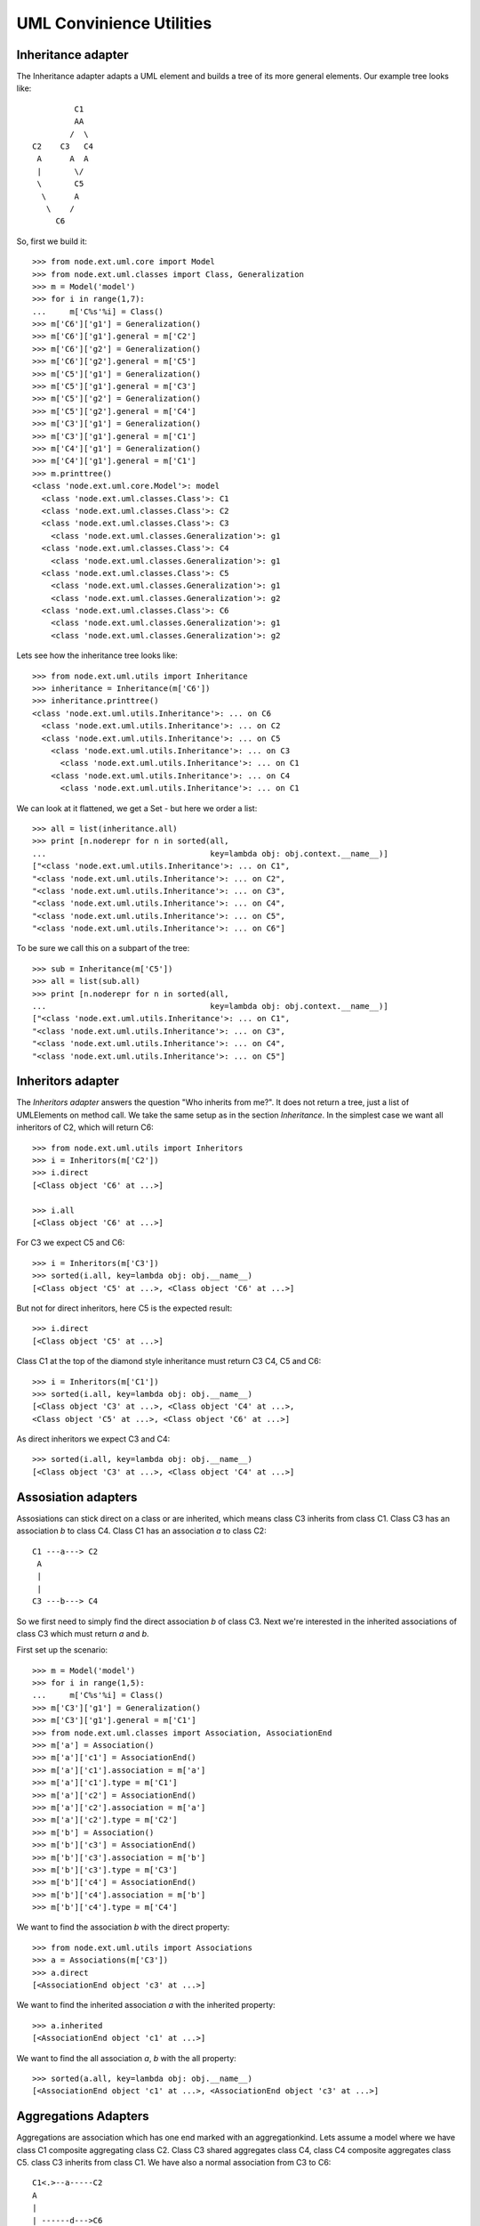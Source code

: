 UML Convinience Utilities
=========================


Inheritance adapter
-------------------

The Inheritance adapter adapts a UML element and builds a tree of its more
general elements. Our example tree looks like::

                       C1
                       AA  
                      /  \
              C2    C3   C4
               A      A  A
               |       \/ 
               \       C5
                \      A
                 \    /   
                   C6

So, first we build it::        

    >>> from node.ext.uml.core import Model
    >>> from node.ext.uml.classes import Class, Generalization
    >>> m = Model('model')
    >>> for i in range(1,7):
    ...     m['C%s'%i] = Class()   
    >>> m['C6']['g1'] = Generalization()
    >>> m['C6']['g1'].general = m['C2']
    >>> m['C6']['g2'] = Generalization()
    >>> m['C6']['g2'].general = m['C5']
    >>> m['C5']['g1'] = Generalization()
    >>> m['C5']['g1'].general = m['C3']
    >>> m['C5']['g2'] = Generalization()
    >>> m['C5']['g2'].general = m['C4']
    >>> m['C3']['g1'] = Generalization()
    >>> m['C3']['g1'].general = m['C1']
    >>> m['C4']['g1'] = Generalization()
    >>> m['C4']['g1'].general = m['C1']
    >>> m.printtree()
    <class 'node.ext.uml.core.Model'>: model
      <class 'node.ext.uml.classes.Class'>: C1
      <class 'node.ext.uml.classes.Class'>: C2
      <class 'node.ext.uml.classes.Class'>: C3
        <class 'node.ext.uml.classes.Generalization'>: g1
      <class 'node.ext.uml.classes.Class'>: C4
        <class 'node.ext.uml.classes.Generalization'>: g1
      <class 'node.ext.uml.classes.Class'>: C5
        <class 'node.ext.uml.classes.Generalization'>: g1
        <class 'node.ext.uml.classes.Generalization'>: g2
      <class 'node.ext.uml.classes.Class'>: C6
        <class 'node.ext.uml.classes.Generalization'>: g1
        <class 'node.ext.uml.classes.Generalization'>: g2

Lets see how the inheritance tree looks like::

    >>> from node.ext.uml.utils import Inheritance
    >>> inheritance = Inheritance(m['C6'])
    >>> inheritance.printtree()
    <class 'node.ext.uml.utils.Inheritance'>: ... on C6
      <class 'node.ext.uml.utils.Inheritance'>: ... on C2
      <class 'node.ext.uml.utils.Inheritance'>: ... on C5
        <class 'node.ext.uml.utils.Inheritance'>: ... on C3
          <class 'node.ext.uml.utils.Inheritance'>: ... on C1
        <class 'node.ext.uml.utils.Inheritance'>: ... on C4    
          <class 'node.ext.uml.utils.Inheritance'>: ... on C1

We can look at it flattened, we get a Set - but here we order a list::

    >>> all = list(inheritance.all)
    >>> print [n.noderepr for n in sorted(all, 
    ...                                   key=lambda obj: obj.context.__name__)]
    ["<class 'node.ext.uml.utils.Inheritance'>: ... on C1", 
    "<class 'node.ext.uml.utils.Inheritance'>: ... on C2", 
    "<class 'node.ext.uml.utils.Inheritance'>: ... on C3", 
    "<class 'node.ext.uml.utils.Inheritance'>: ... on C4", 
    "<class 'node.ext.uml.utils.Inheritance'>: ... on C5", 
    "<class 'node.ext.uml.utils.Inheritance'>: ... on C6"]        

To be sure we call this on a subpart of the tree::

    >>> sub = Inheritance(m['C5'])  
    >>> all = list(sub.all)
    >>> print [n.noderepr for n in sorted(all, 
    ...                                   key=lambda obj: obj.context.__name__)]    
    ["<class 'node.ext.uml.utils.Inheritance'>: ... on C1", 
    "<class 'node.ext.uml.utils.Inheritance'>: ... on C3", 
    "<class 'node.ext.uml.utils.Inheritance'>: ... on C4", 
    "<class 'node.ext.uml.utils.Inheritance'>: ... on C5"]        


Inheritors adapter
------------------

The `Inheritors adapter` answers the question "Who inherits from me?". It does
not return a tree, just a list of UMLElements on method call.
We take the same setup  as in the section `Inheritance`. In the simplest case 
we want all inheritors of C2, which will return C6::

    >>> from node.ext.uml.utils import Inheritors
    >>> i = Inheritors(m['C2'])
    >>> i.direct
    [<Class object 'C6' at ...>]

    >>> i.all
    [<Class object 'C6' at ...>]

For C3 we expect C5 and C6::  

    >>> i = Inheritors(m['C3'])
    >>> sorted(i.all, key=lambda obj: obj.__name__)
    [<Class object 'C5' at ...>, <Class object 'C6' at ...>]

But not for direct inheritors, here C5 is the expected result::    

    >>> i.direct
    [<Class object 'C5' at ...>]

Class C1 at the top of the diamond style inheritance must return C3 C4, C5 and 
C6::

    >>> i = Inheritors(m['C1'])
    >>> sorted(i.all, key=lambda obj: obj.__name__)
    [<Class object 'C3' at ...>, <Class object 'C4' at ...>,
    <Class object 'C5' at ...>, <Class object 'C6' at ...>]

As direct inheritors we expect C3 and C4:: 

    >>> sorted(i.all, key=lambda obj: obj.__name__)
    [<Class object 'C3' at ...>, <Class object 'C4' at ...>]


Assosiation adapters
--------------------

Assosiations can stick direct on a class or are inherited, which means class C3
inherits from class C1. Class C3 has an association `b` to class C4. Class C1 
has an association `a` to class C2::

    C1 ---a---> C2 
     A
     |
     |
    C3 ---b---> C4

So we first need to simply find the direct association `b` of class C3. Next 
we're interested in the inherited associations of class C3 which must return 
`a` and `b`.

First set up the scenario::

    >>> m = Model('model')
    >>> for i in range(1,5):
    ...     m['C%s'%i] = Class()
    >>> m['C3']['g1'] = Generalization()
    >>> m['C3']['g1'].general = m['C1']
    >>> from node.ext.uml.classes import Association, AssociationEnd
    >>> m['a'] = Association()
    >>> m['a']['c1'] = AssociationEnd()
    >>> m['a']['c1'].association = m['a']
    >>> m['a']['c1'].type = m['C1']
    >>> m['a']['c2'] = AssociationEnd()
    >>> m['a']['c2'].association = m['a']
    >>> m['a']['c2'].type = m['C2']
    >>> m['b'] = Association()
    >>> m['b']['c3'] = AssociationEnd()
    >>> m['b']['c3'].association = m['b']
    >>> m['b']['c3'].type = m['C3']
    >>> m['b']['c4'] = AssociationEnd()
    >>> m['b']['c4'].association = m['b']
    >>> m['b']['c4'].type = m['C4']

We want to find the association `b` with the direct property::

    >>> from node.ext.uml.utils import Associations
    >>> a = Associations(m['C3'])
    >>> a.direct
    [<AssociationEnd object 'c3' at ...>]

We want to find the inherited association `a` with the inherited property::

    >>> a.inherited
    [<AssociationEnd object 'c1' at ...>]

We want to find the all association `a`, `b` with the all property::

    >>> sorted(a.all, key=lambda obj: obj.__name__) 
    [<AssociationEnd object 'c1' at ...>, <AssociationEnd object 'c3' at ...>]


Aggregations Adapters
---------------------

Aggregations are association which has one end marked with an aggregationkind.
Lets assume a model where we have class C1 composite aggregating class C2.
Class C3 shared aggregates class C4, class C4 composite aggregates class C5.
class C3 inherits from class C1. We have also a normal association from C3 to 
C6::

          C1<.>--a-----C2
          A
          |
          | ------d--->C6         
          |/
          C3< >---b----C4<.>---c---C5

First set up the scenario::

    >>> m = Model('model')
    >>> for i in range(1,7):
    ...     m['C%s'%i] = Class()
    >>> m['C3']['g1'] = Generalization()
    >>> m['C3']['g1'].general = m['C1']    
    >>> m['a'] = Association()
    >>> m['a']['c1'] = AssociationEnd()
    >>> m['a']['c1'].association = m['a']
    >>> m['a']['c1'].type = m['C1']
    >>> m['a']['c1'].aggregationkind = AssociationEnd.COMPOSITE
    >>> m['a']['c2'] = AssociationEnd()
    >>> m['a']['c2'].association = m['a']
    >>> m['a']['c2'].type = m['C2']
    >>> m['b'] = Association()
    >>> m['C3']['c3'] = AssociationEnd()
    >>> m['C3']['c3'].association = m['b']
    >>> m['C3']['c3'].type = m['C3']
    >>> m['C3']['c3'].aggregationkind = AssociationEnd.SHARED
    >>> m['b'].memberEnds = [m['C3']['c3']]
    >>> m['b']['c4b'] = AssociationEnd()
    >>> m['b']['c4b'].association = m['b']
    >>> m['b']['c4b'].type = m['C4']          
    >>> m['c'] = Association()
    >>> m['c']['c4c'] = AssociationEnd()
    >>> m['c']['c4c'].association = m['c']
    >>> m['c']['c4c'].type = m['C4']
    >>> m['c']['c4c'].aggregationkind = AssociationEnd.COMPOSITE
    >>> m['c']['c5'] = AssociationEnd()
    >>> m['c']['c5'].association = m['c']
    >>> m['c']['c5'].type = m['C5']
    >>> m['d'] = Association()
    >>> m['d']['c3d'] = AssociationEnd()
    >>> m['d']['c3d'].association = m['d']
    >>> m['d']['c3d'].type = m['C3']
    >>> m['d']['c6'] = AssociationEnd()
    >>> m['d']['c6'].association = m['d']
    >>> m['d']['c6'].type = m['C6']

We use the basic association adapter to see if we get all associations from 
this scenario:: 

    >>> a = Associations(m['C3'])
    >>> sorted(a.all, key=lambda obj: obj.__name__) 
    [<AssociationEnd object 'c1' at ...>, <AssociationEnd object 'c3' at ...>, 
    <AssociationEnd object 'c3d' at ...>]

With the aggregation-adapter we get only aggregations::

    >>> from node.ext.uml.utils import Aggregations
    >>> a = Aggregations(m['C3'])
    >>> sorted(a.all, key=lambda obj: obj.__name__) 
    [<AssociationEnd object 'c1' at ...>, <AssociationEnd object 'c3' at ...>]

    >>> a = Aggregations(m['C4'])
    >>> sorted(a.all, key=lambda obj: obj.__name__) 
    [<AssociationEnd object 'c4c' at ...>]


Associations over InterfaceRealizations
---------------------------------------

We may have Associations defined via interfaces the class realizes. We assume
an interface I2 which inherits from interface I1. Class C3 realizes the 
interface I2. class C1 has a shared aggregation to I1. I1 has an composite 
aggregation to C5. Class C2 has a composite aggregation to interface I2. Also 
C4 has an composite aggregation to C4. Class C6 inherits from C3::
 
        C1 < >--a-- I1 <.>--d-- C5
                     A
                     |
        C2 <.>--b-- I2      
                     A
                     :
                    C3 <.>--c-- C4
                     A
                     |
                    C6                     

Set up the scenario::

    >>> from node.ext.uml.classes import Interface
    >>> from node.ext.uml.classes import InterfaceRealization
    >>> m = Model('model')
    >>> for i in range(1,7):
    ...     m['C%s'%i] = Class()
    >>> m['I1'] = Interface()
    >>> m['I2'] = Interface()
    >>> m['I2']['g1'] = Generalization()
    >>> m['I2']['g1'].general = m['I1']
    >>> m['C6']['g2'] = Generalization()
    >>> m['C6']['g2'].general = m['C3']
    >>> m['C3']['r'] = InterfaceRealization()
    >>> m['C3']['r'].contract = m['I2']    
    >>> m['a'] = Association()
    >>> m['C1']['c1'] = AssociationEnd()
    >>> m['C1']['c1'].association = m['a']
    >>> m['C1']['c1'].type = m['C1']
    >>> m['C1']['c1'].aggregationkind = AssociationEnd.SHARED
    >>> m['a']['i1a'] = AssociationEnd()
    >>> m['a']['i1a'].association = m['a']
    >>> m['a']['i1a'].type = m['I1']    
    >>> m['b'] = Association()
    >>> m['b']['c2'] = AssociationEnd()
    >>> m['b']['c2'].association = m['b']
    >>> m['b']['c2'].type = m['C2']
    >>> m['b']['c2'].aggregationkind = AssociationEnd.COMPOSITE
    >>> m['b']['i2'] = AssociationEnd()
    >>> m['b']['i2'].association = m['b']
    >>> m['b']['i2'].type = m['I2']
    >>> m['c'] = Association()
    >>> m['c']['c3'] = AssociationEnd()
    >>> m['c']['c3'].association = m['c']
    >>> m['c']['c3'].type = m['C3']
    >>> m['c']['c3'].aggregationkind = AssociationEnd.COMPOSITE
    >>> m['c']['c4'] = AssociationEnd()
    >>> m['c']['c4'].association = m['c']
    >>> m['c']['c4'].type = m['C4']
    >>> m['d'] = Association()
    >>> m['d']['i1d'] = AssociationEnd()
    >>> m['d']['i1d'].association = m['d']
    >>> m['d']['i1d'].type = m['I1']
    >>> m['d']['i1d'].aggregationkind = AssociationEnd.COMPOSITE
    >>> m['d']['c5'] = AssociationEnd()
    >>> m['d']['c5'].association = m['d']
    >>> m['d']['c5'].type = m['C5']

We can fetch from C3 only the ones coming over realization::

    >>> a = Associations(m['C3'])
    >>> sorted(a.directlyrealized, key=lambda obj: obj.__name__)
    [<AssociationEnd object 'i1a' at ...>, <AssociationEnd object 'i1d' at ...>, 
    <AssociationEnd object 'i2' at ...>]

Now check if `direct` is returning what we expect::

    >>> sorted(a.direct, key=lambda obj: obj.__name__)
    [<AssociationEnd object 'c3' at ...>]

If we ask C3 for all associations we have to see a whole bunch::

    >>> sorted(a.all, key=lambda obj: obj.__name__) 
    [<AssociationEnd object 'c3' at ...>, <AssociationEnd object 'i1a' at ...>, 
    <AssociationEnd object 'i1d' at ...>, <AssociationEnd object 'i2' at ...>]

We expect C6 to return on all the same as C3, because it inherits all from C3.
For direct its empty::

    >>> a = Associations(m['C6'])

    >>> sorted(a.direct, key=lambda obj: obj.__name__)
    []

    >>> sorted(a.directlyrealized, key=lambda obj: obj.__name__)
    []

    >>> sorted(a.inheritedrealized, key=lambda obj: obj.__name__)
    [<AssociationEnd object 'i1a' at ...>, <AssociationEnd object 'i1d' at ...>, 
    <AssociationEnd object 'i2' at ...>]

    >>> sorted(a.all, key=lambda obj: obj.__name__) 
    [<AssociationEnd object 'c3' at ...>, <AssociationEnd object 'i1a' at ...>, 
    <AssociationEnd object 'i1d' at ...>, <AssociationEnd object 'i2' at ...>]


Aggregators
-----------

Suppose class C2 has some aggregation to C1, class C4 has some aggregations to 
class C3, class C7 has some aggregation to class C6 and class C7 has some 
self-aggregation. Class C3 inherits from class C1 and class C3 inherits from C2.
Class C6 inherits from class C3 and class C5 inherits from class C4::

    C1 ---a---<> C2
     A           A        
     |         /
     |       /
     |     /
     |   /
     | / 
    C3 ---b---<> C4
     A            A
     |            |
     |           C5 
     |
    C6 ---c---<> C7<>-.
                  |_d_|

Setup the scenario::

    >>> m = Model('model')
    >>> for i in range(1,8):
    ...     m['C%s'%i] = Class()
    >>> m['C3']['g1'] = Generalization()
    >>> m['C3']['g1'].general = m['C1']    
    >>> m['C3']['g2'] = Generalization()
    >>> m['C3']['g2'].general = m['C2']    
    >>> m['C5']['g3'] = Generalization()
    >>> m['C5']['g3'].general = m['C4']    
    >>> m['C6']['g4'] = Generalization()
    >>> m['C6']['g4'].general = m['C3']    
    >>> m['a'] = Association()
    >>> m['a']['c1'] = AssociationEnd()
    >>> m['a']['c1'].association = m['a']
    >>> m['a']['c1'].type = m['C1']
    >>> m['a']['c2'] = AssociationEnd()
    >>> m['a']['c2'].association = m['a']
    >>> m['a']['c2'].type = m['C2']
    >>> m['a']['c2'].aggregationkind = AssociationEnd.COMPOSITE                  
    >>> m['b'] = Association()
    >>> m['b']['c3'] = AssociationEnd()
    >>> m['b']['c3'].association = m['b']
    >>> m['b']['c3'].type = m['C3']
    >>> m['b']['c4'] = AssociationEnd()
    >>> m['b']['c4'].association = m['b']
    >>> m['b']['c4'].type = m['C4']
    >>> m['b']['c4'].aggregationkind = AssociationEnd.COMPOSITE
    >>> m['c'] = Association()
    >>> m['c']['c6'] = AssociationEnd()
    >>> m['c']['c6'].association = m['c']
    >>> m['c']['c6'].type = m['C6']
    >>> m['c']['c7c'] = AssociationEnd()
    >>> m['c']['c7c'].association = m['c']
    >>> m['c']['c7c'].type = m['C7']
    >>> m['c']['c7c'].aggregationkind = AssociationEnd.COMPOSITE
    >>> m['d'] = Association()
    >>> m['d']['c7d1'] = AssociationEnd()
    >>> m['d']['c7d1'].association = m['d']
    >>> m['d']['c7d1'].type = m['C7']
    >>> m['d']['c7d2'] = AssociationEnd()
    >>> m['d']['c7d2'].association = m['d']
    >>> m['d']['c7d2'].type = m['C7']
    >>> m['d']['c7d2'].aggregationkind = AssociationEnd.COMPOSITE

Now we want to know the aggregators of some classes.

First the simplest for C1::

    >>> from node.ext.uml.utils import Aggregators
    >>> a = Aggregators(m['C1'])
    >>> a.direct
    [<AssociationEnd object 'c2' at ...>]

    >>> a.inherited
    []

    >>> a.all
    [<AssociationEnd object 'c2' at ...>]

Now we look at the self-aggregation on C7::    

    >>> a = Aggregators(m['C7'])
    >>> a.direct
    [<AssociationEnd object 'c7d2' at ...>]

    >>> a.inherited
    []

    >>> a.all
    [<AssociationEnd object 'c7d2' at ...>]

Next it gets more complicated. C3 can be contained in C4 and in C5, because C5
inherits from C4. Furthermore it can be contained in C2, because C2 is an 
aggregator of C1 and C3 inherits from C1. Then C3 can contain itself, since it 
inherits from C2 which can contain C1 and as said C3 inherits from C1. Last C3
can contain C6, because C6 inherits from C3. In other words we expect as the 
result: C1, C2, C3, C4, C5, C6::

    >>> a = Aggregators(m['C3'])
    >>> sorted(a.allparticipants, key=lambda obj: obj.__name__)
    [<Class object 'C2' at ...>, <Class object 'C3' at ...>, 
    <Class object 'C4' at ...>, <Class object 'C5' at ...>, 
    <Class object 'C6' at ...>]

Now lets take InterfaceRealizations into account. Assume a model, where class
C1 aggregates an Interface I1. Class C2 realizes the interface I1. Class C3
inherits from class C2::

       C1<>------I1
                  A
                  :
                 C2
                  A
                  |
                 C3

Setup our scenario::

    >>> m = Model('model')
    >>> for i in range(1,4):
    ...     m['C%s'%i] = Class()
    >>> m['I1'] = Interface()
    >>> m['C2']['r'] = InterfaceRealization()
    >>> m['C2']['r'].contract = m['I1']
    >>> m['C3']['g1'] = Generalization()
    >>> m['C3']['g1'].general = m['C2']        
    >>> m['a'] = Association()
    >>> m['a']['c1'] = AssociationEnd()
    >>> m['a']['c1'].association = m['a']
    >>> m['a']['c1'].type = m['C1']
    >>> m['a']['c1'].aggregationkind = AssociationEnd.COMPOSITE                  
    >>> m['a']['i1'] = AssociationEnd()
    >>> m['a']['i1'].association = m['a']
    >>> m['a']['i1'].type = m['I1']                                   

If we now ask C2 for its aggregators we expect C1 to appear::

    >>> a = Aggregators(m['C2'])
    >>> a.all
    [<AssociationEnd object 'c1' at ...>]

    >>> a.allparticipants    
    [<Class object 'C1' at ...>]

We expect for class C3 the same::

    >>> a = Aggregators(m['C3'])
    >>> a.allparticipants    
    [<Class object 'C1' at ...>]
 

Tagged Value Convinience
------------------------

Take a simple model first. We have a stereotype ``sA`` which can have a tagged 
value (abbrev. tgv) `tgv1` and a stereotype ``sB`` with tgv ``tgv2``. The model 
has <<sA>> applied and ``tgv1`` et. Model contains a package `p` with 
``<<sA>>/tgv1`` and ``<<sBA>>/tgv2`` set. Inside the package we have two 
classes ``C1`` and ``C2``. ``C2`` inherits from ``C1``. On ````C1``  both, 
``<<sA>>/tgv1`` and ``<<sBA>>/tgv2`, are set. On ``C2`` ``<<sA>>/tgv1`` is set.
All values are different::

    model <<sA>>: tgv1='value one on model'      

    | p <<sA>>: tgv1='value one on package'  |
    |   <<sB>>: tgv2='value two on package'  |
    |---------------------------------------------
    |                                             |
    |    C1 <<sA>>: tgv1='value one on class C1'  |
    |     A <<sB>>: tgv2='value two on class C2'  |
    |     |                                       |
    |    C2 <<sA>>: tgv1='value one on class C2'  |
    |_____________________________________________| 

    >>> from node.ext.uml.core import Package
    >>> from node.ext.uml.core import Stereotype
    >>> from node.ext.uml.core import TaggedValue
    >>> m = Model('model')
    >>> m['sA'] = Stereotype()
    >>> m['sA']['tgv1'] = TaggedValue()
    >>> m['sA']['tgv1'].value = 'value one on model'
    >>> m['p'] = Package()
    >>> m['p']['sA'] = Stereotype()
    >>> m['p']['sA']['tgv1'] = TaggedValue()
    >>> m['p']['sA']['tgv1'].value = 'value one on package'
    >>> m['p']['sB'] = Stereotype()
    >>> m['p']['sB']['tgv2'] = TaggedValue()
    >>> m['p']['sB']['tgv2'].value = 'value two on package'
    >>> m['p']['C1'] = Class()
    >>> m['p']['C1']['sA'] = Stereotype()
    >>> m['p']['C1']['sA']['tgv1'] = TaggedValue()
    >>> m['p']['C1']['sA']['tgv1'].value = 'value one on class C1'
    >>> m['p']['C1']['sB'] = Stereotype()
    >>> m['p']['C1']['sB']['tgv2'] = TaggedValue()
    >>> m['p']['C1']['sB']['tgv2'].value = 'value two on class C1'
    >>> m['p']['C2'] = Class()
    >>> m['p']['C2']['g'] = Generalization()
    >>> m['p']['C2']['g'].general = m['p']['C1']
    >>> m['p']['C2']['sA'] = Stereotype()
    >>> m['p']['C2']['sA']['tgv1'] = TaggedValue()
    >>> m['p']['C2']['sA']['tgv1'].value = 'value one on class C2'

Direct access simply returns values on the class::  

    >>> from node.ext.uml.utils import TaggedValues
    >>> tgv = TaggedValues(m['p']['C2'])
    >>> tgv.direct('tgv1', 'sA')
    'value one on class C2'

    >>> tgv.direct('sA:tgv1')
    'value one on class C2'

    >>> from node.ext.uml.utils import UNSET
    >>> tgv.direct('sB:tgv2') is UNSET
    True

    >>> tgv.direct('NotExistent:tgv999') is UNSET
    True

Inherited access works as well::    

    >>> tgv.inherited('tgv1', 'sA')
    ['value one on class C2', 'value one on class C1']

    >>> tgv.inherited('tgv1', 'sA', aggregate=False)
    'value one on class C2'

    >>> tgv.inherited('tgv2', 'sB')
    ['value two on class C1']

    >>> tgv.inherited('tgv2', 'sB', aggregate=False)
    'value two on class C1'

    >>> tgv.inherited('tgv2', 'sB', alternatives=[('tgv1', 'sA')])
    ['value one on class C2', 'value two on class C1', 'value one on class C1']

    >>> tgv.inherited('tgv1', 'sA', alternatives=['sB:tgv2',])
    ['value one on class C2', 'value one on class C1', 'value two on class C1']

Namespaced access walks up the UML namespace hierarchy::

    >>> tgv.namespaced('tgv1', 'sA')
    ['value one on class C2', 'value one on package', 'value one on model']


Dependencies
------------

TODO/ Nice to have

>> deputil = Dependencies(someumlelement)
>> dep.incoming
[Dep1, Dep3]

>> dep.outgoing
[Dep2, Dep4]
